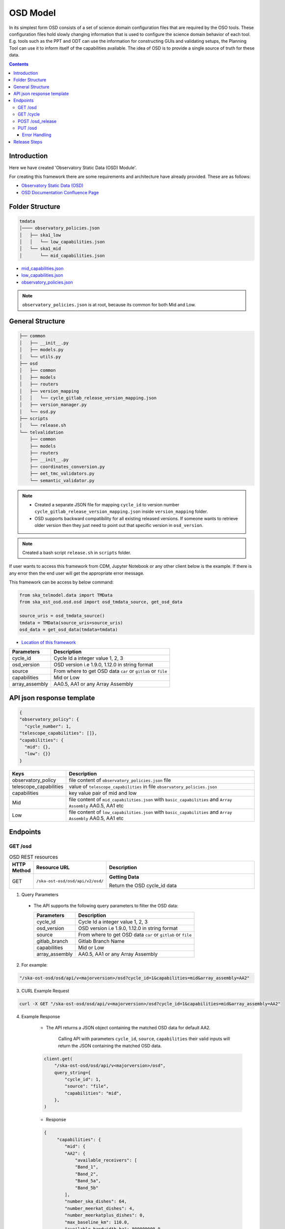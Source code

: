 OSD Model
-------------------

In its simplest form OSD consists of a set of science domain configuration files that are required by the OSO tools.
These configuration files hold slowly changing information that is used to configure the science domain behavior of each tool.
E.g. tools such as the PPT and ODT can use the information for constructing GUIs and validating setups, the Planning Tool can use it to inform itself of the capabilities available.
The idea of OSD is to provide a single source of truth for these data.


.. contents::


Introduction
~~~~~~~~~~~~~
Here we have created 'Observatory Static Data (OSD) Module'.

For creating this framework there are some requirements and architecture have already provided.
These are as follows:

* `Observatory Static Data (OSD) <https://confluence.skatelescope.org/pages/viewpage.action?spaceKey=SWSI&title=Observatory+Static+Data>`_
* `OSD Documentation Confluence Page <https://confluence.skatelescope.org/display/SE/%5BDraft%5D+OSD+documentation>`_


Folder Structure
~~~~~~~~~~~~~~~~~

.. code-block:: bash

    tmdata
    │──── observatory_policies.json
    │   ├── ska1_low
    │   │   └── low_capabilities.json
    │   └── ska1_mid
    │       └── mid_capabilities.json


* `mid_capabilities.json <https://confluence.skatelescope.org/pages/viewpage.action?spaceKey=SWSI&title=Observatory+Static+Data>`_

* `low_capabilities.json <https://confluence.skatelescope.org/pages/viewpage.action?spaceKey=SWSI&title=Observatory+Static+Data>`_

* `observatory_policies.json <https://confluence.skatelescope.org/pages/viewpage.action?spaceKey=SWSI&title=Observatory+Static+Data>`_

.. note::

    ``observatory_policies.json`` is at root, because its common for both Mid and Low.

General Structure
~~~~~~~~~~~~~~~~~~~

.. code-block:: bash

    ├── common
    │   ├── __init__.py
    │   ├── models.py
    │   └── utils.py
    ├── osd
    │   ├── common
    │   ├── models
    │   ├── routers
    │   ├── version_mapping
    │   │   └── cycle_gitlab_release_version_mapping.json
    │   ├── version_manager.py
    │   └── osd.py
    ├── scripts
    │   └── release.sh
    └── telvalidation
        ├── common
        ├── models
        ├── routers
        ├── __init__.py
        ├── coordinates_conversion.py
        ├── oet_tmc_validators.py
        └── semantic_validator.py


.. note::

    * Created a separate JSON file for mapping ``cycle_id`` to version number ``cycle_gitlab_release_version_mapping.json`` inside ``version_mapping`` folder.

    * OSD supports backward compatibility for all existing released versions. If someone wants to retrieve older version then
      they just need to point out that specific version in ``osd_version``.

.. note::

    Created a bash script ``release.sh`` in ``scripts`` folder.


If user wants to access this framework from CDM, Jupyter Notebook or any other client below is the example.
If there is any error then the end user will get the appropriate error message.

This framework can be access by below command:

.. code::

    from ska_telmodel.data import TMData
    from ska_ost_osd.osd.osd import osd_tmdata_source, get_osd_data

    source_uris = osd_tmdata_source()
    tmdata = TMData(source_uris=source_uris)
    osd_data = get_osd_data(tmdata=tmdata)


* `Location of this framework <https://gitlab.com/ska-telescope/ska-ost-osd/-/tree/master/src/ska_ost_osd/telvalidation>`_

===================    ============================================================
Parameters             Description
===================    ============================================================
cycle_id               Cycle Id a integer value 1, 2, 3
osd_version            OSD version i.e 1.9.0, 1.12.0 in string format
source                 From where to get OSD data ``car`` or ``gitlab`` or ``file``
capabilities           Mid or Low
array_assembly         AA0.5, AA1 or any Array Assembly
===================    ============================================================


API json response template
~~~~~~~~~~~~~~~~~~~~~~~~~~~

.. code-block:: json

    {
    "observatory_policy": {
      "cycle_number": 1,
    "telescope_capabilities": []},
    "capabilities": {
      "mid": {},
      "low": {}}
    }


======================    ============================================================================================================
Keys                      Description
======================    ============================================================================================================
observatory_policy        file content of ``observatory_policies.json`` file
telescope_capabilities    value of ``telescope_capabilities`` in file ``observatory_policies.json``
capabilities              key value pair of mid and low
Mid                       file content of ``mid_capabilities.json`` with ``basic_capabilities`` and ``Array Assembly`` AA0.5, AA1 etc
Low                       file content of ``low_capabilities.json`` with ``basic_capabilities`` and ``Array Assembly`` AA0.5, AA1 etc
======================    ============================================================================================================


Endpoints
~~~~~~~~~~~~~~~~~

GET /osd
==========================

.. list-table:: OSD REST resources
   :widths: 5 15 80
   :header-rows: 1

   * - HTTP Method
     - Resource URL
     - Description
   * - GET
     - ``/ska-ost-osd/osd/api/v2/osd/``
     - **Getting Data**

       Return the OSD cycle_id data



1. Query Parameters

  * The API supports the following query parameters to filter the OSD data:

    ===================    ============================================================
    Parameters             Description
    ===================    ============================================================
    cycle_id               Cycle Id a integer value 1, 2, 3
    osd_version            OSD version i.e 1.9.0, 1.12.0 in string format
    source                 From where to get OSD data ``car`` or ``gitlab`` or ``file``
    gitlab_branch          Gitlab Branch Name
    capabilities           Mid or Low
    array_assembly         AA0.5, AA1 or any Array Assembly
    ===================    ============================================================


2. For example:

.. code:: python

    "/ska-ost-osd/osd/api/v<majorversion>/osd?cycle_id=1&capabilities=mid&array_assembly=AA2"


3. CURL Example Request

.. code:: python

    curl -X GET "/ska-ost-osd/osd/api/v<majorversion>/osd?cycle_id=1&capabilities=mid&array_assembly=AA2"


4. Example Response

    * The API returns a JSON object containing the matched OSD data for default AA2.

        Calling API with parameters ``cycle_id``, ``source``, ``capabilities``
        their valid inputs will return the JSON containing the matched OSD data.

    .. code:: python

        client.get(
            "/ska-ost-osd/osd/api/v<majorversion>/osd",
            query_string={
                "cycle_id": 1,
                "source": "file",
                "capabilities": "mid",
            },
        )

    * Response

    .. code:: python

        {
             "capabilities": {
                "mid": {
                "AA2": {
                    "available_receivers": [
                    "Band_1",
                    "Band_2",
                    "Band_5a",
                    "Band_5b"
                ],
                "number_ska_dishes": 64,
                "number_meerkat_dishes": 4,
                "number_meerkatplus_dishes": 0,
                "max_baseline_km": 110.0,
                "available_bandwidth_hz": 800000000.0,
                "cbf_modes": [
                    "correlation",
                    "pst",
                    "pss"
                ],
                "number_zoom_windows": 16,
                "number_zoom_channels": 14880,
                "number_pss_beams": 384,
                "number_pst_beams": 6,
                "ps_beam_bandwidth_hz": 800000000.0,
                "number_fsps": 26,
                "allowed_channel_width_values": [210, 420, 840, 1680, 3360, 6720, 13440, 26880, 40320, 53760, 80640, 107520, 161280, 215040, 322560, 416640, 430080, 645120],
                "allowed_channel_count_range_min": [1],
                "allowed_channel_count_range_max": [214748647],
                "number_dish_ids": ["SKA001", "SKA008", "SKA013", "SKA014", "SKA015", "SKA016", "SKA019", "SKA024", "SKA025", "SKA027", "SKA028", "SKA030", "SKA031", "SKA032", "SKA033", "SKA034", "SKA035", "SKA036", "SKA037", "SKA038", "SKA039", "SKA040", "SKA041", "SKA042", "SKA043", "SKA045", "SKA046", "SKA048", "SKA049", "SKA050", "SKA051", "SKA055", "SKA061", "SKA063", "SKA067", "SKA068", "SKA070", "SKA075", "SKA077", "SKA079", "SKA081", "SKA082", "SKA083", "SKA089", "SKA091", "SKA092", "SKA095", "SKA096", "SKA097", "SKA098", "SKA099", "SKA100", "SKA101", "SKA102", "SKA103", "SKA104", "SKA106", "SKA108", "SKA109", "SKA113", "SKA114", "SKA123", "SKA125", "SKA126"]
                },
                "basic_capabilities": {
                    "dish_elevation_limit_deg": 15,
                    "receiver_information": [
                    {
                        "max_frequency_hz": 1050000000,
                        "min_frequency_hz": 350000000,
                        "rx_id": "Band_1"
                    },
                    {
                        "max_frequency_hz": 1760000000,
                        "min_frequency_hz": 950000000,
                        "rx_id": "Band_2"
                    },
                    {
                        "max_frequency_hz": 3050000000,
                        "min_frequency_hz": 1650000000,
                        "rx_id": "Band_3"
                    },
                    {
                        "max_frequency_hz": 5180000000,
                        "min_frequency_hz": 2800000000,
                        "rx_id": "Band_4"
                    },
                    {
                        "max_frequency_hz": 8500000000,
                        "min_frequency_hz": 4600000000,
                        "rx_id": "Band_5a"
                    },
                    {
                        "max_frequency_hz": 15400000000,
                        "min_frequency_hz": 8300000000,
                        "rx_id": "Band_5b"
                    }
                    ]
                }
                }
            },
            "observatory_policy": {
                "cycle_description": "Science Verification",
                "cycle_information": {
                "cycle_id": "SKAO_2027_1",
                "proposal_close": "20260512T15:00:00.000z",
                "proposal_open": "20260327T12:00:00.000Z"
                },
                "cycle_number": 1,
                "cycle_policies": {
                "normal_max_hours": 100
                },
                "telescope_capabilities": {
                "Low": "AA2",
                "Mid": "AA2"
                }
            }
        }


5. Scenarios

    1. If no parameters are provided to the API then latest version with
       cycle id is fetched from ``cycle_gitlab_release_version_mapping.json`` file.

    2. Calling API with only one parameter cycle_id and no other parameter. First it will check if the
       cycle id is valid or not, and will fetch latest version stored in the
       ``cycle_gitlab_release_version_mapping.json`` file.

    3. If source is not provided in the API call, the default is set to file. API will
       fetch data from file. other option is car and gitlab.
       If ``source`` is 'gitlab' and ``gitlab_branch`` is 'main' then it will fetch data from main branch.
       If ``source`` is 'car' then API will fetch data from Car Gitlab repo.

    4. If ``osd_version`` and ``gitlab_branch`` are given together then API will return appropriate error message.

    5. If ``cycle_id`` and ``array_assembly`` are provided together then API will return appropriate error message.


GET /cycle
==========================

.. list-table:: OSD REST resources
   :widths: 5 15 80
   :header-rows: 1

   * - HTTP Method
     - Resource URL
     - Description
   * - GET
     - ``/ska-ost-osd/osd/api/v<majorversion>/cycle``
     - **Getting Data**

       Return the OSD cycle_id data.


1. Query Parameters

  * The API supports the following query parameters to filter the OSD data:

    ===================    ============================================================
    Parameters             Description
    ===================    ============================================================
    cycle_id               Cycle Id with integer value 1, 2, 3
    ===================    ============================================================


2. For example:

.. code:: python

    "/ska-ost-osd/osd/api/v<majorversion>/cycle"


3. CURL Example Request

.. code:: python

    curl -X GET "/ska-ost-osd/osd/api/v<majorversion>/cycle"


4. Example Response

    * The API returns a JSON object containing the matched OSD data for default AA2.

        Calling API with parameters ``cycle_id`` and their valid inputs will return the JSON containing the matched OSD data.

    .. code:: python

        client_get(
            "/ska-ost-osd/osd/api/v<majorversion>/cycle"
         )

    * Response

    .. code:: python

        {
        "result_data": [
            {
            "cycles": [
                1
            ]
            }
        ],
        "result_status": "success",
        "result_code": 200
        }


5. Scenarios

    1. When this api gets called the api returns all available ``cycle_id``.


POST /osd_release
==========================

.. list-table:: OSD REST resources
   :widths: 5 15 80
   :header-rows: 1

   * - HTTP Method
     - Resource URL
     - Description
   * - PUT
     - ``/ska-ost-osd/osd/api/v<majorversion>/osd/``
     - **Updating Data**

       Update the OSD capabilities data.


1. Query Parameters

  * The API supports the following query parameters to update the OSD data:

    ===================    ============================================================
    Parameters             Description
    ===================    ============================================================
    cycle_id               Cycle Id a integer value 1, 2, 3
    release_type           Patch, Major and Minor
    ===================    ============================================================



2. For example:

    .. code:: python

      "/ska-ost-osd/osd/api/v<majorversion>/osd_release?cycle_id=1&release_type=patch"


3. CURL Example Request

    .. code:: python

       curl -X POST "/ska-ost-osd/osd/api/v<majorversion>/osd_release?cycle_id=1&release_type=patch"


4. Example Response

    * The POST API initiate release process.

    .. code:: python

        client.put(
            "/ska-ost-osd/osd/api/v<majorversion>/osd_release?cycle_id=1&release_type=patch",
            query_string={
                "cycle_id": 1,
                "release_type": "patch"
            },
        )


5. Scenarios

    1. If ``cycle_id``, ``capabilities`` and ``array_assembly`` are provided together with valid data in the request body, the API will update the capabilities JSON for the specified mid/low capabilities and return a 200 OK status code with the updated resource.

    2. If ``cycle_id``, ``capabilities`` are provided together and the request body contains ``basic_capabilities``, the API will update the ``basic_capabilities`` and return a 200 OK status code.

    3. If invalid ``cycle_id`` is provided in the request, the API will return a 404 Not Found status with an appropriate error message.

    4. If an invalid ``array_assembly`` value is provided (values other than 'AA0.5', 'AA1', or 'AA2'), the API will return a 400 Bad Request status with an error message indicating the allowed ``array_assembly`` values.

    5. If the ``array_assembly`` value doesn't match the required pattern (must be 'AA' followed by a number), the API will return a 400 Bad Request status with a message indicating the correct format pattern.

    6. If the request body is missing required fields or contains invalid data formats, the API will return a 400 Bad Request status with validation error details.

    7. If the API encounters an unexpected server-side error (such as database connection failures, internal processing errors, or system-level issues), the API will return a 500 Internal Server Error status with a generic error message.

PUT /osd
==========================

.. list-table:: OSD REST resources
   :widths: 5 15 80
   :header-rows: 1

   * - HTTP Method
     - Resource URL
     - Description
   * - PUT
     - ``/ska-ost-osd/osd/api/v<majorversion>/osd/``
     - **Updating Data**

       Update the OSD capabilities data.


1. Query Parameters

  * The API supports the following query parameters to update the OSD data:

    ===================    ============================================================
    Parameters             Description
    ===================    ============================================================
    cycle_id               Cycle Id a integer value 1, 2, 3
    capabilities           Mid or Low
    array_assembly         AA0.5, AA1 or any Array Assembly
    ===================    ============================================================


2. For example:

    .. code:: python

     "/ska-ost-osd/osd/api/v<majorversion>/osd?cycle_id=1&capabilities=mid&array_assembly=AA2"


3. CURL Example Request

    .. code:: python

      curl -X PUT "/ska-ost-osd/osd/api/v<majorversion>/osd?cycle_id=1&capabilities=mid&array_assembly=AA2"


4. Example Response

    * The PUT API allows updating the OSD data by providing a JSON object in the request body.

      When calling the PUT API, provide a complete JSON object containing all required fields including
      ``cycle_id``, ``capabilities``, and ``array_assembly``. The API will replace the existing OSD data
      that matches these parameters with the new data provided in the request body.


    .. code:: python

        client.put(
            "/ska-ost-osd/osd/api/v<majorversion>/osd",
            query_string={
                "cycle_id": 1,
                "capabilities": "mid",
                "array_assembly": "AA1",
            },
        )

    * Response

    .. code:: python

            {
        "AA0.5": {
            "allowed_channel_count_range_max": [
            58982
            ],
            "allowed_channel_count_range_min": [
            1
            ],
            "allowed_channel_width_values": [
            13440
            ],
            "available_bandwidth_hz": 800000000,
            "available_receivers": [
            "Band_1",
            "Band_2"
            ],
            "cbf_modes": [
            "correlation",
            "pst"
            ],
            "max_baseline_km": 1.5,
            "number_dish_ids": [
            "SKA001",
            "SKA036",
            "SKA063",
            "SKA100"
            ],
            "number_fsps": 4,
            "number_meerkat_dishes": 0,
            "number_meerkatplus_dishes": 0,
            "number_pss_beams": 0,
            "number_pst_beams": 1,
            "number_ska_dishes": 4,
            "number_zoom_channels": 0,
            "number_zoom_windows": 0,
            "ps_beam_bandwidth_hz": 400000000
        },
        "AA1": {
            "allowed_channel_count_range_max": [
            58982
            ],
            "allowed_channel_count_range_min": [
            1
            ],
            "allowed_channel_width_values": [
            13440
            ],
            "available_bandwidth_hz": 800000000,
            "available_receivers": [
            "Band_1",
            "Band_2",
            "Band_5a",
            "Band_5b"
            ],
            "cbf_modes": [
            "correlation",
            "pst"
            ],
            "max_baseline_km": 1.5,
            "number_dish_ids": [
            "SKA001",
            "SKA036",
            "SKA046",
            "SKA048",
            "SKA063",
            "SKA077",
            "SKA081",
            "SKA100"
            ],
            "number_fsps": 8,
            "number_meerkat_dishes": 0,
            "number_meerkatplus_dishes": 0,
            "number_pss_beams": 0,
            "number_pst_beams": 1,
            "number_ska_dishes": 8,
            "number_zoom_channels": 0,
            "number_zoom_windows": 0,
            "ps_beam_bandwidth_hz": 400000000
        },
        "AA2": {
            "allowed_channel_count_range_max": [
            214748647
            ],
            "allowed_channel_count_range_min": [
            1
            ],
            "allowed_channel_width_values": [
            210,
            420,
            840,
            1680,
            3360,
            6720,
            13440,
            26880,
            40320,
            53760
            ],
            "available_bandwidth_hz": "800000000.0",
            "available_receivers": [
            "Band_1",
            "Band_2",
            "Band_5a",
            "Band_5b"
            ],
            "cbf_modes": [
            "correlation",
            "pst",
            "pss"
            ],
            "max_baseline_km": "110.0",
            "number_dish_ids": [
            "string"
            ],
            "number_fsps": 26,
            "number_meerkat_dishes": 4,
            "number_meerkatplus_dishes": 0,
            "number_pss_beams": 384,
            "number_pst_beams": 6,
            "number_ska_dishes": 64,
            "number_zoom_channels": 14880,
            "number_zoom_windows": 16,
            "ps_beam_bandwidth_hz": "800000000.0"
        },
        "basic_capabilities": {
            "dish_elevation_limit_deg": "15.0",
            "receiver_information": [
            {
                "max_frequency_hz": "350000000.0",
                "min_frequency_hz": "1050000000.0",
                "rx_id": "Band_1"
            }
            ]
        },
        "telescope": "Mid"
        }


5. Scenarios

    1. If ``cycle_id``, ``capabilities`` and ``array_assembly`` are provided together with valid data in the request body, the API will update the capabilities JSON for the specified mid/low capabilities and return a 200 OK status code with the updated resource.

    2. If ``cycle_id``, ``capabilities`` are provided together and the request body contains ``basic_capabilities``, the API will update the ``basic_capabilities`` and return a 200 OK status code.

    3. If invalid ``cycle_id`` is provided in the request, the API will return a 404 Not Found status with an appropriate error message.

    4. If an invalid ``array_assembly`` value is provided (values other than 'AA0.5', 'AA1', or 'AA2'), the API will return a 400 Bad Request status with an error message indicating the allowed ``array_assembly`` values.

    5. If the ``array_assembly`` value doesn't match the required pattern (must be 'AA' followed by a number), the API will return a 400 Bad Request status with a message indicating the correct format pattern.

    6. If the request body is missing required fields or contains invalid data formats, the API will return a 400 Bad Request status with validation error details.

    7. If the API encounters an unexpected server-side error (such as database connection failures, internal processing errors, or system-level issues), the API will return a 500 Internal Server Error status with a generic error message.



Error Handling
```````````````

.. error::

    if ``osd_version`` value is not valid following error will be raised.

    .. code:: python

        osd_version {osd_version} is not valid

    if ``capabilities`` value is not valid following error will be raised.

    .. code:: python

        Capability {capabilities} does not exists. Available are low, mid


    if ``array_assembly`` value is not valid following error will be raised.

    .. code:: python

        array_assembly {array_assembly} is not valid


.. note::

    All the error_messages are combined in a single string.


Release Steps
~~~~~~~~~~~~~~

1. Create a JIRA issue and the branch

    1st: Create a new issue on the Release Management Jira Project with a summary of your release, and set it to “IN PROGRESS”.

    2nd: Create and checkout a new rel-XXX-release-v-1-2-2 branch (where REL-XXX is your Jira issue.)

2. Check the Current Version

.. code:: bash

    make show-version

3. Bump the Version

.. code:: bash

    make bump-patch-release

4. Run below command for OSD release

Created a target called ``osd-pre-release`` in Makefile which will run when ska_ost_osd is released.
also added a ``release.sh`` file inside ``ska_ost_osd`` ``scripts`` folder which has two functions ``GetCycleId`` and ``UpdateAndAddValue``

``GetCycleId`` function gets ``cycle_number`` from ``observatory_policies.json`` file and triggers next function ``UpdateAndAddValue``
which updates or add cycle_id values in version mapping json file.

.. code:: bash

    make osd-pre-release

5. Set the Release

* `For remaining release steps click here <https://developer.skao.int/en/latest/tutorial/release-management/automate-release-process.html>`_

.. warning::

    This is a very crucial part for OSD, without this some functionality may break and exceptions and errors will be raised.

